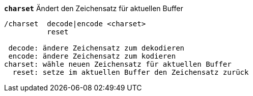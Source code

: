 //
// This file is auto-generated by script docgen.py.
// DO NOT EDIT BY HAND!
//
[[command_charset_charset]]
[command]*`charset`* Ändert den Zeichensatz für aktuellen Buffer::

----
/charset  decode|encode <charset>
          reset

 decode: ändere Zeichensatz zum dekodieren
 encode: ändere Zeichensatz zum kodieren
charset: wähle neuen Zeichensatz für aktuellen Buffer
  reset: setze im aktuellen Buffer den Zeichensatz zurück
----

